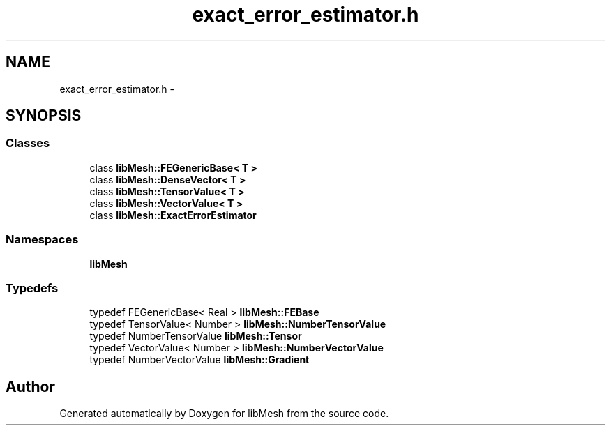 .TH "exact_error_estimator.h" 3 "Tue May 6 2014" "libMesh" \" -*- nroff -*-
.ad l
.nh
.SH NAME
exact_error_estimator.h \- 
.SH SYNOPSIS
.br
.PP
.SS "Classes"

.in +1c
.ti -1c
.RI "class \fBlibMesh::FEGenericBase< T >\fP"
.br
.ti -1c
.RI "class \fBlibMesh::DenseVector< T >\fP"
.br
.ti -1c
.RI "class \fBlibMesh::TensorValue< T >\fP"
.br
.ti -1c
.RI "class \fBlibMesh::VectorValue< T >\fP"
.br
.ti -1c
.RI "class \fBlibMesh::ExactErrorEstimator\fP"
.br
.in -1c
.SS "Namespaces"

.in +1c
.ti -1c
.RI "\fBlibMesh\fP"
.br
.in -1c
.SS "Typedefs"

.in +1c
.ti -1c
.RI "typedef FEGenericBase< Real > \fBlibMesh::FEBase\fP"
.br
.ti -1c
.RI "typedef TensorValue< Number > \fBlibMesh::NumberTensorValue\fP"
.br
.ti -1c
.RI "typedef NumberTensorValue \fBlibMesh::Tensor\fP"
.br
.ti -1c
.RI "typedef VectorValue< Number > \fBlibMesh::NumberVectorValue\fP"
.br
.ti -1c
.RI "typedef NumberVectorValue \fBlibMesh::Gradient\fP"
.br
.in -1c
.SH "Author"
.PP 
Generated automatically by Doxygen for libMesh from the source code\&.
